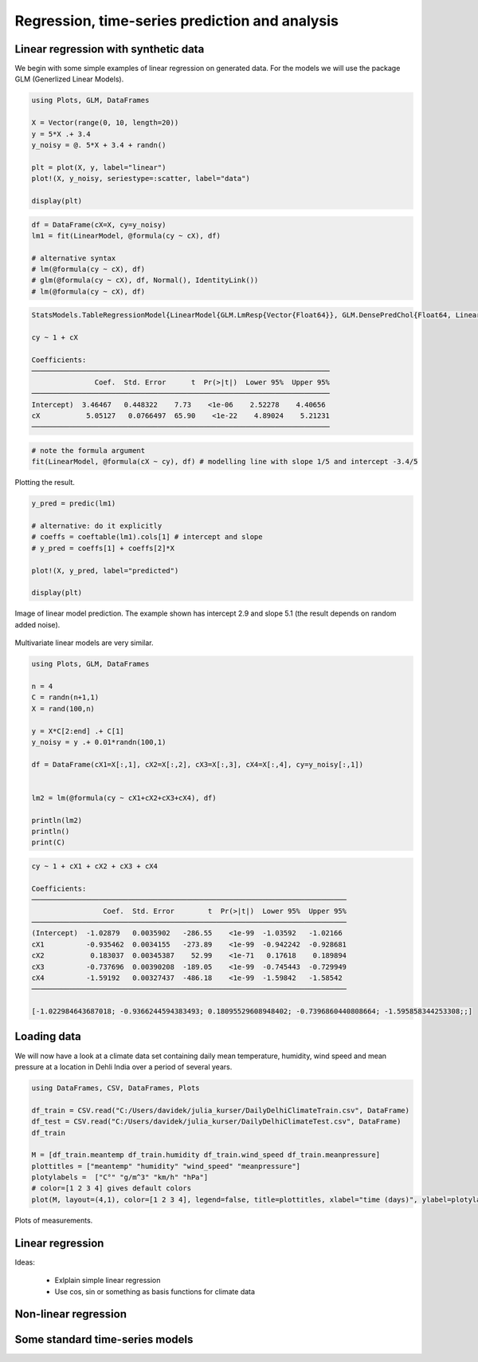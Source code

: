 .. _regression:

Regression, time-series prediction and analysis
================================================

.. questions::

   - How can I perform regression in Julia?
   - How can I perform time-series analysis and prediciton in Julia?

.. instructor-note::

   - 120 min teaching
   - 60 min exercises

Linear regression with synthetic data
^^^^^^^^^^^^^^^^^^^^^^^^^^^^^^^^^^^^^

We begin with some simple examples of linear regression on generated data. For the models we will use the package GLM (Generlized Linear Models).

.. code-block:: julia

   using Plots, GLM, DataFrames

   X = Vector(range(0, 10, length=20))
   y = 5*X .+ 3.4
   y_noisy = @. 5*X + 3.4 + randn()

   plt = plot(X, y, label="linear")
   plot!(X, y_noisy, seriestype=:scatter, label="data")

   display(plt)

.. figure:: img/linear_synth_1.png
   :align: center

.. code-block:: julia

   df = DataFrame(cX=X, cy=y_noisy)
   lm1 = fit(LinearModel, @formula(cy ~ cX), df)

   # alternative syntax
   # lm(@formula(cy ~ cX), df)
   # glm(@formula(cy ~ cX), df, Normal(), IdentityLink())
   # lm(@formula(cy ~ cX), df)

.. code-block:: text

   StatsModels.TableRegressionModel{LinearModel{GLM.LmResp{Vector{Float64}}, GLM.DensePredChol{Float64, LinearAlgebra.CholeskyPivoted{Float64, Matrix{Float64}, Vector{Int64}}}}, Matrix{Float64}}

   cy ~ 1 + cX

   Coefficients:
   ───────────────────────────────────────────────────────────────────────
                  Coef.  Std. Error      t  Pr(>|t|)  Lower 95%  Upper 95%
   ───────────────────────────────────────────────────────────────────────
   Intercept)  3.46467   0.448322    7.73    <1e-06    2.52278    4.40656
   cX           5.05127   0.0766497  65.90    <1e-22    4.89024    5.21231
   ───────────────────────────────────────────────────────────────────────

.. code-block:: julia

   # note the formula argument
   fit(LinearModel, @formula(cX ~ cy), df) # modelling line with slope 1/5 and intercept -3.4/5

Plotting the result.

.. code-block:: julia

   y_pred = predic(lm1)

   # alternative: do it explicitly
   # coeffs = coeftable(lm1).cols[1] # intercept and slope
   # y_pred = coeffs[1] + coeffs[2]*X

   plot!(X, y_pred, label="predicted")

   display(plt)

.. figure:: img/linear_synth_2.png
   :align: center

   Image of linear model prediction. The example shown has intercept 2.9 and slope 5.1 (the result depends on random added noise).

Multivariate linear models are very similar.

.. code-block:: julia

   using Plots, GLM, DataFrames

   n = 4
   C = randn(n+1,1)
   X = rand(100,n)

   y = X*C[2:end] .+ C[1]
   y_noisy = y .+ 0.01*randn(100,1)

   df = DataFrame(cX1=X[:,1], cX2=X[:,2], cX3=X[:,3], cX4=X[:,4], cy=y_noisy[:,1])


   lm2 = lm(@formula(cy ~ cX1+cX2+cX3+cX4), df)

   println(lm2)
   println()
   print(C)

.. code-block:: text

   cy ~ 1 + cX1 + cX2 + cX3 + cX4

   Coefficients:
   ───────────────────────────────────────────────────────────────────────────
                    Coef.  Std. Error        t  Pr(>|t|)  Lower 95%  Upper 95%
   ───────────────────────────────────────────────────────────────────────────
   (Intercept)  -1.02879   0.0035902   -286.55    <1e-99  -1.03592   -1.02166
   cX1          -0.935462  0.0034155   -273.89    <1e-99  -0.942242  -0.928681
   cX2           0.183037  0.00345387    52.99    <1e-71   0.17618    0.189894
   cX3          -0.737696  0.00390208  -189.05    <1e-99  -0.745443  -0.729949
   cX4          -1.59192   0.00327437  -486.18    <1e-99  -1.59842   -1.58542
   ───────────────────────────────────────────────────────────────────────────

   [-1.022984643687018; -0.9366244594383493; 0.18095529608948402; -0.7396860440808664; -1.595858344253308;;]




Loading data
^^^^^^^^^^^^

We will now have a look at a climate data set containing daily mean
temperature, humidity, wind speed and mean pressure at a location in
Dehli India over a period of several years.

.. code-block:: julia

   using DataFrames, CSV, DataFrames, Plots

   df_train = CSV.read("C:/Users/davidek/julia_kurser/DailyDelhiClimateTrain.csv", DataFrame)
   df_test = CSV.read("C:/Users/davidek/julia_kurser/DailyDelhiClimateTest.csv", DataFrame)
   df_train

   M = [df_train.meantemp df_train.humidity df_train.wind_speed df_train.meanpressure]
   plottitles = ["meantemp" "humidity" "wind_speed" "meanpressure"]
   plotylabels =  ["C°" "g/m^3" "km/h" "hPa"]
   # color=[1 2 3 4] gives default colors
   plot(M, layout=(4,1), color=[1 2 3 4], legend=false, title=plottitles, xlabel="time (days)", ylabel=plotylabels, size=(800,800))

.. figure:: img/climate_plots_first.png
   :align: center

   Plots of measurements.



Linear regression
^^^^^^^^^^^^^^^^^

Ideas:

  * Exlplain simple linear regression
  * Use cos, sin or something as basis functions for climate data

Non-linear regression
^^^^^^^^^^^^^^^^^^^^^

Some standard time-series models
^^^^^^^^^^^^^^^^^^^^^^^^^^^^^^^^

